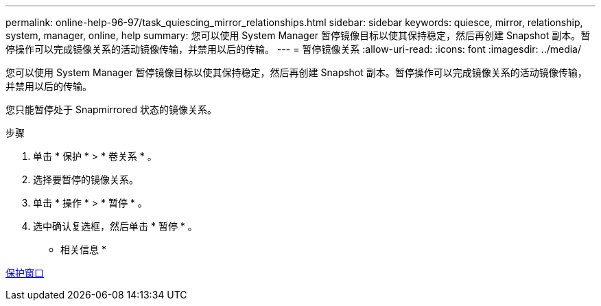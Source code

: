---
permalink: online-help-96-97/task_quiescing_mirror_relationships.html 
sidebar: sidebar 
keywords: quiesce, mirror, relationship, system, manager, online, help 
summary: 您可以使用 System Manager 暂停镜像目标以使其保持稳定，然后再创建 Snapshot 副本。暂停操作可以完成镜像关系的活动镜像传输，并禁用以后的传输。 
---
= 暂停镜像关系
:allow-uri-read: 
:icons: font
:imagesdir: ../media/


[role="lead"]
您可以使用 System Manager 暂停镜像目标以使其保持稳定，然后再创建 Snapshot 副本。暂停操作可以完成镜像关系的活动镜像传输，并禁用以后的传输。

您只能暂停处于 Snapmirrored 状态的镜像关系。

.步骤
. 单击 * 保护 * > * 卷关系 * 。
. 选择要暂停的镜像关系。
. 单击 * 操作 * > * 暂停 * 。
. 选中确认复选框，然后单击 * 暂停 * 。


* 相关信息 *

xref:reference_protection_window.adoc[保护窗口]
